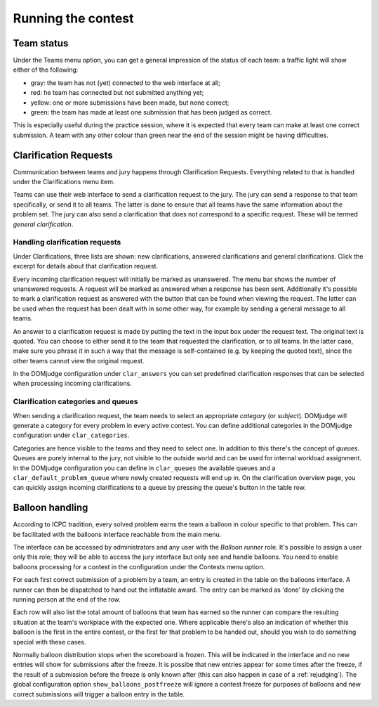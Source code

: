 Running the contest
===================

Team status
-----------
Under the Teams menu option, you can get a general impression of the
status of each team: a traffic light will show either of the
following:

- gray: the team has not (yet) connected to the web interface at all;
- red: he team has connected but not submitted anything yet;
- yellow: one or more submissions have been made, but none correct;
- green: the team has made at least one submission that has
  been judged as correct.

This is especially useful during the practice session, where it is
expected that every team can make at least one correct submission. A
team with any other colour than green near the end of the session
might be having difficulties.

.. _clarifications:

Clarification Requests
----------------------
Communication between teams and jury happens through Clarification
Requests. Everything related to that is handled under the
Clarifications menu item.

Teams can use their web interface to send a clarification request to
the jury. The jury can send a response to that team specifically, or
send it to all teams. The latter is done to ensure that all teams have
the same information about the problem set. The jury can also send a
clarification that does not correspond to a specific request. These
will be termed *general clarification*.

Handling clarification requests
```````````````````````````````
Under Clarifications, three lists are shown: new clarifications,
answered clarifications and general clarifications. Click the excerpt
for details about that clarification request.

Every incoming clarification request will initially be marked as
unanswered. The menu bar shows the number of unanswered requests. A
request will be marked as answered when a response has been sent.
Additionally it's possible to mark a clarification request as answered
with the button that can be found when viewing the request. The latter
can be used when the request has been dealt with in some other way,
for example by sending a general message to all teams.

An answer to a clarification request is made by putting the text in the
input box under the request text. The original text is quoted. You can
choose to either send it to the team that requested the clarification,
or to all teams. In the latter case, make sure you phrase it in such a
way that the message is self-contained (e.g. by keeping the quoted
text), since the other teams cannot view the original request.

In the DOMjudge configuration under ``clar_answers`` you can set predefined
clarification responses that can be selected when processing incoming
clarifications.

Clarification categories and queues
```````````````````````````````````
When sending a clarification request, the team needs to select an
appropriate *category* (or *subject*). DOMjudge will generate a category
for every problem in every active contest. You can define additional
categories in the DOMjudge configuration under ``clar_categories``.

Categories are hence visible to the teams and they need to select one.
In addition to this there's the concept of *queues*. Queues are purely
internal to the jury, not visible to the outside world and can be used
for internal workload assignment. In the DOMjudge configuration you can
define in ``clar_queues`` the available queues and a
``clar_default_problem_queue`` where newly created requests will end up in.
On the clarification overview page, you can quickly assign incoming
clarifications to a queue by pressing the queue's button in the table row.

.. _balloons:

Balloon handling
----------------
According to ICPC tradition, every solved problem earns the team a
balloon in colour specific to that problem. This can be facilitated
with the balloons interface reachable from the main menu.

The interface can be accessed by administrators and any user with
the *Balloon runner* role. It's possible to assign a user only this
role; they will be able to access the jury interface but only see
and handle balloons. You need to enable balloons processing for a
contest in the configuration under the Contests menu option.

For each first correct submission of a problem by a team, an entry
is created in the table on the balloons interface. A runner can then
be dispatched to hand out the inflatable award. The entry can be
marked as 'done' by clicking the running person at the end of the row.

Each row will also list the total amount of balloons that team has
earned so the runner can compare the resulting situation at the
team's workplace with the expected one. Where applicable there's
also an indication of whether this balloon is the first in the entire
contest, or the first for that problem to be handed out, should
you wish to do something special with these cases.

Normally balloon distribution stops when the scoreboard is frozen.
This will be indicated in the interface and no new entries will
show for submissions after the freeze. It is possibe that new
entries appear for some times after the freeze, if the result of
a submission before the freeze is only known after (this can also
happen in case of a :ref:`rejudging`).
The global configuration option ``show_balloons_postfreeze`` will
ignore a contest freeze for purposes of balloons and new correct
submissions will trigger a balloon entry in the table.
